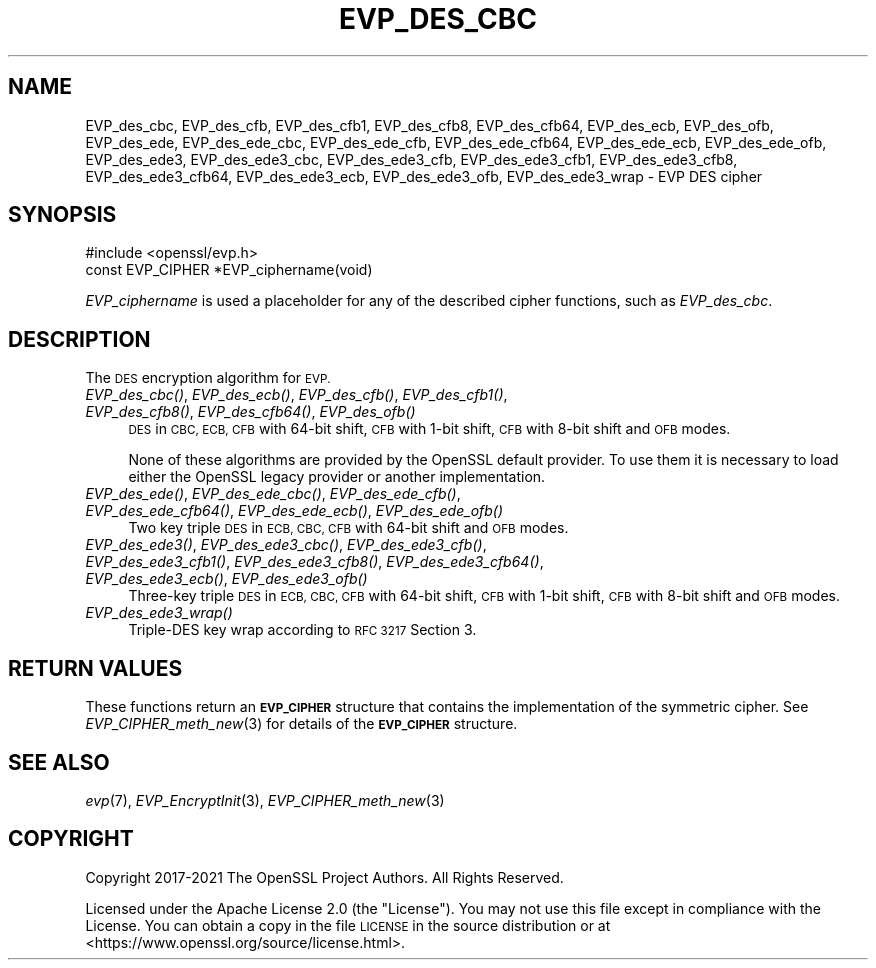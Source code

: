 .\" Automatically generated by Pod::Man 2.27 (Pod::Simple 3.28)
.\"
.\" Standard preamble:
.\" ========================================================================
.de Sp \" Vertical space (when we can't use .PP)
.if t .sp .5v
.if n .sp
..
.de Vb \" Begin verbatim text
.ft CW
.nf
.ne \\$1
..
.de Ve \" End verbatim text
.ft R
.fi
..
.\" Set up some character translations and predefined strings.  \*(-- will
.\" give an unbreakable dash, \*(PI will give pi, \*(L" will give a left
.\" double quote, and \*(R" will give a right double quote.  \*(C+ will
.\" give a nicer C++.  Capital omega is used to do unbreakable dashes and
.\" therefore won't be available.  \*(C` and \*(C' expand to `' in nroff,
.\" nothing in troff, for use with C<>.
.tr \(*W-
.ds C+ C\v'-.1v'\h'-1p'\s-2+\h'-1p'+\s0\v'.1v'\h'-1p'
.ie n \{\
.    ds -- \(*W-
.    ds PI pi
.    if (\n(.H=4u)&(1m=24u) .ds -- \(*W\h'-12u'\(*W\h'-12u'-\" diablo 10 pitch
.    if (\n(.H=4u)&(1m=20u) .ds -- \(*W\h'-12u'\(*W\h'-8u'-\"  diablo 12 pitch
.    ds L" ""
.    ds R" ""
.    ds C` ""
.    ds C' ""
'br\}
.el\{\
.    ds -- \|\(em\|
.    ds PI \(*p
.    ds L" ``
.    ds R" ''
.    ds C`
.    ds C'
'br\}
.\"
.\" Escape single quotes in literal strings from groff's Unicode transform.
.ie \n(.g .ds Aq \(aq
.el       .ds Aq '
.\"
.\" If the F register is turned on, we'll generate index entries on stderr for
.\" titles (.TH), headers (.SH), subsections (.SS), items (.Ip), and index
.\" entries marked with X<> in POD.  Of course, you'll have to process the
.\" output yourself in some meaningful fashion.
.\"
.\" Avoid warning from groff about undefined register 'F'.
.de IX
..
.nr rF 0
.if \n(.g .if rF .nr rF 1
.if (\n(rF:(\n(.g==0)) \{
.    if \nF \{
.        de IX
.        tm Index:\\$1\t\\n%\t"\\$2"
..
.        if !\nF==2 \{
.            nr % 0
.            nr F 2
.        \}
.    \}
.\}
.rr rF
.\"
.\" Accent mark definitions (@(#)ms.acc 1.5 88/02/08 SMI; from UCB 4.2).
.\" Fear.  Run.  Save yourself.  No user-serviceable parts.
.    \" fudge factors for nroff and troff
.if n \{\
.    ds #H 0
.    ds #V .8m
.    ds #F .3m
.    ds #[ \f1
.    ds #] \fP
.\}
.if t \{\
.    ds #H ((1u-(\\\\n(.fu%2u))*.13m)
.    ds #V .6m
.    ds #F 0
.    ds #[ \&
.    ds #] \&
.\}
.    \" simple accents for nroff and troff
.if n \{\
.    ds ' \&
.    ds ` \&
.    ds ^ \&
.    ds , \&
.    ds ~ ~
.    ds /
.\}
.if t \{\
.    ds ' \\k:\h'-(\\n(.wu*8/10-\*(#H)'\'\h"|\\n:u"
.    ds ` \\k:\h'-(\\n(.wu*8/10-\*(#H)'\`\h'|\\n:u'
.    ds ^ \\k:\h'-(\\n(.wu*10/11-\*(#H)'^\h'|\\n:u'
.    ds , \\k:\h'-(\\n(.wu*8/10)',\h'|\\n:u'
.    ds ~ \\k:\h'-(\\n(.wu-\*(#H-.1m)'~\h'|\\n:u'
.    ds / \\k:\h'-(\\n(.wu*8/10-\*(#H)'\z\(sl\h'|\\n:u'
.\}
.    \" troff and (daisy-wheel) nroff accents
.ds : \\k:\h'-(\\n(.wu*8/10-\*(#H+.1m+\*(#F)'\v'-\*(#V'\z.\h'.2m+\*(#F'.\h'|\\n:u'\v'\*(#V'
.ds 8 \h'\*(#H'\(*b\h'-\*(#H'
.ds o \\k:\h'-(\\n(.wu+\w'\(de'u-\*(#H)/2u'\v'-.3n'\*(#[\z\(de\v'.3n'\h'|\\n:u'\*(#]
.ds d- \h'\*(#H'\(pd\h'-\w'~'u'\v'-.25m'\f2\(hy\fP\v'.25m'\h'-\*(#H'
.ds D- D\\k:\h'-\w'D'u'\v'-.11m'\z\(hy\v'.11m'\h'|\\n:u'
.ds th \*(#[\v'.3m'\s+1I\s-1\v'-.3m'\h'-(\w'I'u*2/3)'\s-1o\s+1\*(#]
.ds Th \*(#[\s+2I\s-2\h'-\w'I'u*3/5'\v'-.3m'o\v'.3m'\*(#]
.ds ae a\h'-(\w'a'u*4/10)'e
.ds Ae A\h'-(\w'A'u*4/10)'E
.    \" corrections for vroff
.if v .ds ~ \\k:\h'-(\\n(.wu*9/10-\*(#H)'\s-2\u~\d\s+2\h'|\\n:u'
.if v .ds ^ \\k:\h'-(\\n(.wu*10/11-\*(#H)'\v'-.4m'^\v'.4m'\h'|\\n:u'
.    \" for low resolution devices (crt and lpr)
.if \n(.H>23 .if \n(.V>19 \
\{\
.    ds : e
.    ds 8 ss
.    ds o a
.    ds d- d\h'-1'\(ga
.    ds D- D\h'-1'\(hy
.    ds th \o'bp'
.    ds Th \o'LP'
.    ds ae ae
.    ds Ae AE
.\}
.rm #[ #] #H #V #F C
.\" ========================================================================
.\"
.IX Title "EVP_DES_CBC 3ossl"
.TH EVP_DES_CBC 3ossl "2023-02-07" "3.0.8" "OpenSSL"
.\" For nroff, turn off justification.  Always turn off hyphenation; it makes
.\" way too many mistakes in technical documents.
.if n .ad l
.nh
.SH "NAME"
EVP_des_cbc,
EVP_des_cfb,
EVP_des_cfb1,
EVP_des_cfb8,
EVP_des_cfb64,
EVP_des_ecb,
EVP_des_ofb,
EVP_des_ede,
EVP_des_ede_cbc,
EVP_des_ede_cfb,
EVP_des_ede_cfb64,
EVP_des_ede_ecb,
EVP_des_ede_ofb,
EVP_des_ede3,
EVP_des_ede3_cbc,
EVP_des_ede3_cfb,
EVP_des_ede3_cfb1,
EVP_des_ede3_cfb8,
EVP_des_ede3_cfb64,
EVP_des_ede3_ecb,
EVP_des_ede3_ofb,
EVP_des_ede3_wrap
\&\- EVP DES cipher
.SH "SYNOPSIS"
.IX Header "SYNOPSIS"
.Vb 1
\& #include <openssl/evp.h>
\&
\& const EVP_CIPHER *EVP_ciphername(void)
.Ve
.PP
\&\fIEVP_ciphername\fR is used a placeholder for any of the described cipher
functions, such as \fIEVP_des_cbc\fR.
.SH "DESCRIPTION"
.IX Header "DESCRIPTION"
The \s-1DES\s0 encryption algorithm for \s-1EVP.\s0
.IP "\fIEVP_des_cbc()\fR, \fIEVP_des_ecb()\fR, \fIEVP_des_cfb()\fR, \fIEVP_des_cfb1()\fR, \fIEVP_des_cfb8()\fR, \fIEVP_des_cfb64()\fR, \fIEVP_des_ofb()\fR" 4
.IX Item "EVP_des_cbc(), EVP_des_ecb(), EVP_des_cfb(), EVP_des_cfb1(), EVP_des_cfb8(), EVP_des_cfb64(), EVP_des_ofb()"
\&\s-1DES\s0 in \s-1CBC, ECB, CFB\s0 with 64\-bit shift, \s-1CFB\s0 with 1\-bit shift, \s-1CFB\s0 with 8\-bit
shift and \s-1OFB\s0 modes.
.Sp
None of these algorithms are provided by the OpenSSL default provider.
To use them it is necessary to load either the OpenSSL legacy provider or another
implementation.
.IP "\fIEVP_des_ede()\fR, \fIEVP_des_ede_cbc()\fR, \fIEVP_des_ede_cfb()\fR, \fIEVP_des_ede_cfb64()\fR, \fIEVP_des_ede_ecb()\fR, \fIEVP_des_ede_ofb()\fR" 4
.IX Item "EVP_des_ede(), EVP_des_ede_cbc(), EVP_des_ede_cfb(), EVP_des_ede_cfb64(), EVP_des_ede_ecb(), EVP_des_ede_ofb()"
Two key triple \s-1DES\s0 in \s-1ECB, CBC, CFB\s0 with 64\-bit shift and \s-1OFB\s0 modes.
.IP "\fIEVP_des_ede3()\fR, \fIEVP_des_ede3_cbc()\fR, \fIEVP_des_ede3_cfb()\fR, \fIEVP_des_ede3_cfb1()\fR, \fIEVP_des_ede3_cfb8()\fR, \fIEVP_des_ede3_cfb64()\fR, \fIEVP_des_ede3_ecb()\fR, \fIEVP_des_ede3_ofb()\fR" 4
.IX Item "EVP_des_ede3(), EVP_des_ede3_cbc(), EVP_des_ede3_cfb(), EVP_des_ede3_cfb1(), EVP_des_ede3_cfb8(), EVP_des_ede3_cfb64(), EVP_des_ede3_ecb(), EVP_des_ede3_ofb()"
Three-key triple \s-1DES\s0 in \s-1ECB, CBC, CFB\s0 with 64\-bit shift, \s-1CFB\s0 with 1\-bit shift,
\&\s-1CFB\s0 with 8\-bit shift and \s-1OFB\s0 modes.
.IP "\fIEVP_des_ede3_wrap()\fR" 4
.IX Item "EVP_des_ede3_wrap()"
Triple-DES key wrap according to \s-1RFC 3217\s0 Section 3.
.SH "RETURN VALUES"
.IX Header "RETURN VALUES"
These functions return an \fB\s-1EVP_CIPHER\s0\fR structure that contains the
implementation of the symmetric cipher. See \fIEVP_CIPHER_meth_new\fR\|(3) for
details of the \fB\s-1EVP_CIPHER\s0\fR structure.
.SH "SEE ALSO"
.IX Header "SEE ALSO"
\&\fIevp\fR\|(7),
\&\fIEVP_EncryptInit\fR\|(3),
\&\fIEVP_CIPHER_meth_new\fR\|(3)
.SH "COPYRIGHT"
.IX Header "COPYRIGHT"
Copyright 2017\-2021 The OpenSSL Project Authors. All Rights Reserved.
.PP
Licensed under the Apache License 2.0 (the \*(L"License\*(R").  You may not use
this file except in compliance with the License.  You can obtain a copy
in the file \s-1LICENSE\s0 in the source distribution or at
<https://www.openssl.org/source/license.html>.
